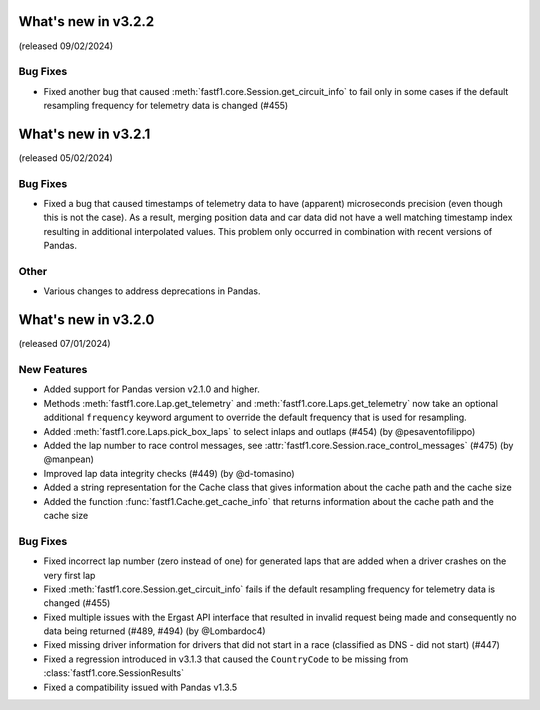 What's new in v3.2.2
--------------------

(released 09/02/2024)


Bug Fixes
^^^^^^^^^

- Fixed another bug that caused :meth:`fastf1.core.Session.get_circuit_info`
  to fail only in some cases if the default resampling frequency for
  telemetry data is changed (#455)


What's new in v3.2.1
--------------------

(released 05/02/2024)


Bug Fixes
^^^^^^^^^

- Fixed a bug that caused timestamps of telemetry data to have (apparent)
  microseconds precision (even though this is not the case). As a result,
  merging position data and car data did not have a well matching timestamp
  index resulting in additional interpolated values. This problem only occurred
  in combination with recent versions of Pandas.

Other
^^^^^

- Various changes to address deprecations in Pandas.


What's new in v3.2.0
--------------------

(released 07/01/2024)


New Features
^^^^^^^^^^^^

- Added support for Pandas version v2.1.0 and higher.

- Methods :meth:`fastf1.core.Lap.get_telemetry` and
  :meth:`fastf1.core.Laps.get_telemetry` now take an optional additional
  ``frequency`` keyword argument to override the default frequency that is
  used for resampling.

- Added :meth:`fastf1.core.Laps.pick_box_laps` to select inlaps and outlaps
  (#454) (by @pesaventofilippo)

- Added the lap number to race control messages, see
  :attr:`fastf1.core.Session.race_control_messages` (#475) (by @manpean)

- Improved lap data integrity checks (#449) (by @d-tomasino)

- Added a string representation for the Cache class that gives information
  about the cache path and the cache size

- Added the function :func:`fastf1.Cache.get_cache_info` that returns
  information about the cache path and the cache size


Bug Fixes
^^^^^^^^^

- Fixed incorrect lap number (zero instead of one) for generated laps that are
  added when a driver crashes on the very first lap

- Fixed :meth:`fastf1.core.Session.get_circuit_info` fails if the default
  resampling frequency for telemetry data is changed (#455)

- Fixed multiple issues with the Ergast API interface that resulted in
  invalid request being made and consequently no data being returned
  (#489, #494) (by @Lombardoc4)

- Fixed missing driver information for drivers that did not start in a race
  (classified as DNS - did not start) (#447)

- Fixed a regression introduced in v3.1.3 that caused the ``CountryCode``
  to be missing from :class:`fastf1.core.SessionResults`

- Fixed a compatibility issued with Pandas v1.3.5